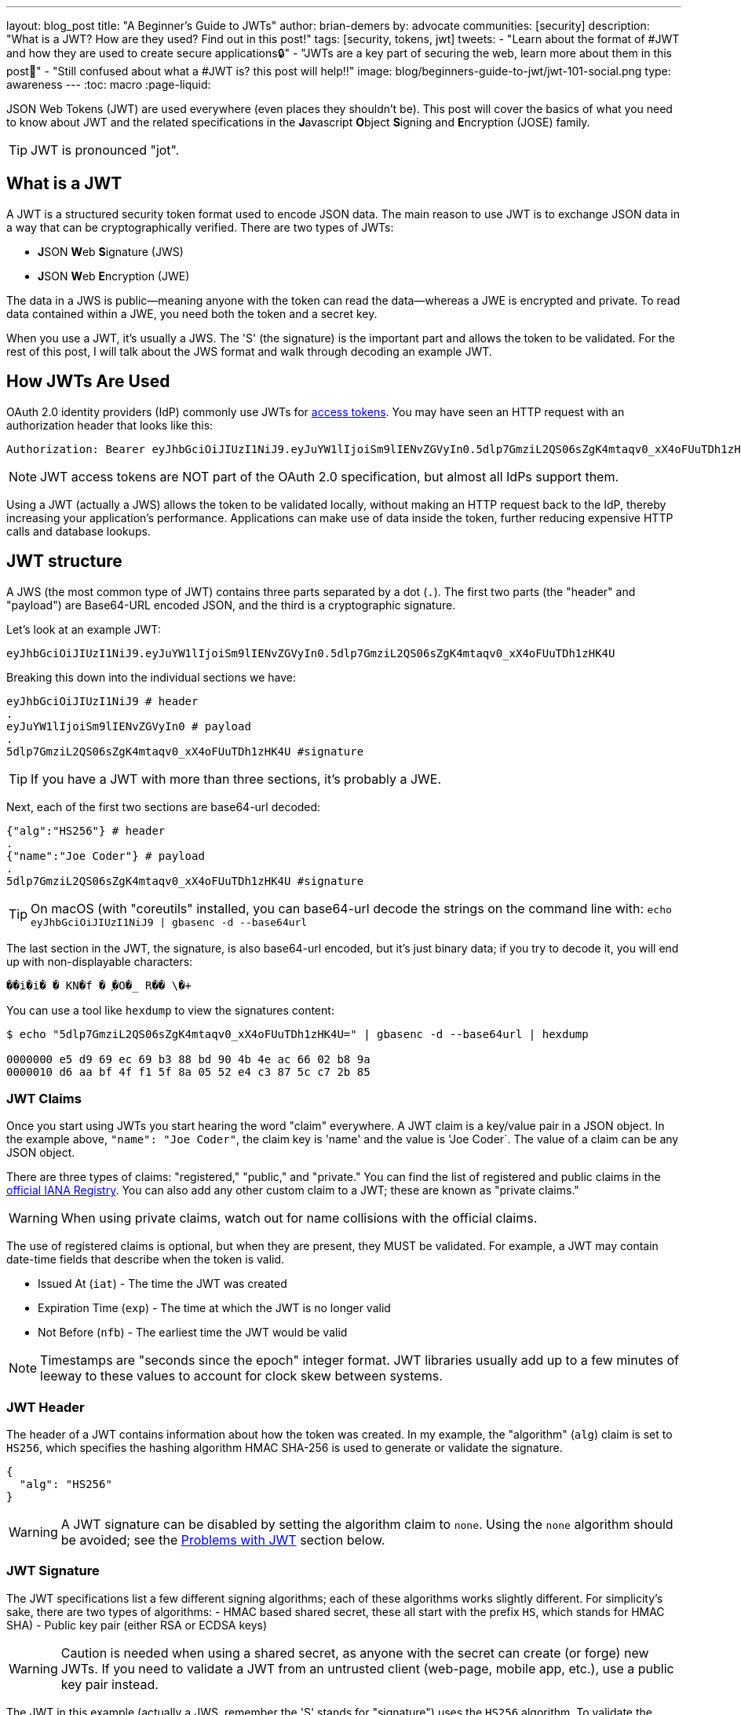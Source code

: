 ---
layout: blog_post
title: "A Beginner's Guide to JWTs"
author: brian-demers
by: advocate
communities: [security]
description: "What is a JWT? How are they used? Find out in this post!"
tags: [security, tokens, jwt]
tweets:
- "Learn about the format of #JWT and how they are used to create secure applications🔒"
- "JWTs are a key part of securing the web, learn more about them in this post📡"
- "Still confused about what a #JWT is? this post will help‼️"
image: blog/beginners-guide-to-jwt/jwt-101-social.png
type: awareness
---
:toc: macro
:page-liquid:

JSON Web Tokens (JWT) are used everywhere (even places they shouldn't be). This post will cover the basics of what you need to know about JWT and the related specifications in the **J**avascript **O**bject **S**igning and **E**ncryption (JOSE) family.

TIP: JWT is pronounced "jot".

toc::[]

== What is a JWT

A JWT is a structured security token format used to encode JSON data. The main reason to use JWT is to exchange JSON data in a way that can be cryptographically verified. There are two types of JWTs:

- **J**SON **W**eb **S**ignature (JWS)
- **J**SON **W**eb **E**ncryption (JWE)

The data in a JWS is public—meaning anyone with the token can read the data—whereas a JWE is encrypted and private.  To read data contained within a JWE, you need both the token and a secret key.

When you use a JWT, it's usually a JWS. The 'S' (the signature) is the important part and allows the token to be validated.  For the rest of this post, I will talk about the JWS format and walk through decoding an example JWT.

== How JWTs Are Used

OAuth 2.0 identity providers (IdP) commonly use JWTs for https://www.oauth.com/oauth2-servers/access-tokens/[access tokens]. You may have seen an HTTP request with an authorization header that looks like this:

[source,http]
----
Authorization: Bearer eyJhbGciOiJIUzI1NiJ9.eyJuYW1lIjoiSm9lIENvZGVyIn0.5dlp7GmziL2QS06sZgK4mtaqv0_xX4oFUuTDh1zHK4U
----

NOTE: JWT access tokens are NOT part of the OAuth 2.0 specification, but almost all IdPs support them.

Using a JWT (actually a JWS) allows the token to be validated locally, without making an HTTP request back to the IdP, thereby increasing your application's performance.  Applications can make use of data inside the token, further reducing expensive HTTP calls and database lookups.

== JWT structure

A JWS (the most common type of JWT) contains three parts separated by a dot (`.`). The first two parts (the "header" and "payload") are Base64-URL encoded JSON, and the third is a cryptographic signature.

Let's look at an example JWT:

[source,txt]
----
eyJhbGciOiJIUzI1NiJ9.eyJuYW1lIjoiSm9lIENvZGVyIn0.5dlp7GmziL2QS06sZgK4mtaqv0_xX4oFUuTDh1zHK4U
----

Breaking this down into the individual sections we have:

[source,sh]
----
eyJhbGciOiJIUzI1NiJ9 # header
.
eyJuYW1lIjoiSm9lIENvZGVyIn0 # payload
.
5dlp7GmziL2QS06sZgK4mtaqv0_xX4oFUuTDh1zHK4U #signature
----

TIP: If you have a JWT with more than three sections, it's probably a JWE.

Next, each of the first two sections are base64-url decoded:

[source,json]
----
{"alg":"HS256"} # header
.
{"name":"Joe Coder"} # payload
.
5dlp7GmziL2QS06sZgK4mtaqv0_xX4oFUuTDh1zHK4U #signature
----

TIP: On macOS  (with "coreutils" installed, you can base64-url decode the strings on the command line with: `echo eyJhbGciOiJIUzI1NiJ9 | gbasenc -d --base64url`

The last section in the JWT, the signature, is also base64-url encoded, but it's just binary data; if you try to decode it, you will end up with non-displayable characters:

[source,txt]
----
��i�i�￹�￹KN�f￹�￹֪�O�_￹R��￹\�+￹
----

You can use a tool like `hexdump` to view the signatures content:

[source,sh]
----
$ echo "5dlp7GmziL2QS06sZgK4mtaqv0_xX4oFUuTDh1zHK4U=" | gbasenc -d --base64url | hexdump

0000000 e5 d9 69 ec 69 b3 88 bd 90 4b 4e ac 66 02 b8 9a
0000010 d6 aa bf 4f f1 5f 8a 05 52 e4 c3 87 5c c7 2b 85
----

=== JWT Claims

Once you start using JWTs you start hearing the word "claim" everywhere. A JWT claim is a key/value pair in a JSON object.  In the example above, `"name": "Joe Coder"`, the claim key is 'name' and the value is 'Joe Coder`. The value of a claim can be any JSON object.

There are three types of claims: "registered," "public," and "private." You can find the list of registered and public claims in the https://www.iana.org/assignments/jwt/jwt.xhtml#claims[official IANA Registry].  You can also add any other custom claim to a JWT; these are known as "private claims."

WARNING: When using private claims, watch out for name collisions with the official claims.

The use of registered claims is optional, but when they are present, they MUST be validated.  For example, a JWT may contain date-time fields that describe when the token is valid.

- Issued At (`iat`) - The time the JWT was created
- Expiration Time (`exp`) - The time at which the JWT is no longer valid
- Not Before (`nfb`) - The earliest time the JWT would be valid

NOTE: Timestamps are "seconds since the epoch" integer format. JWT libraries usually add up to a few minutes of leeway to these values to account for clock skew between systems.

=== JWT Header

The header of a JWT contains information about how the token was created.  In my example, the "algorithm" (`alg`) claim is set to `HS256`, which specifies the hashing algorithm HMAC SHA-256 is used to generate or validate the signature.

[source,json]
----
{
  "alg": "HS256"
}
----

WARNING: A JWT signature can be disabled by setting the algorithm claim to `none`. Using the `none` algorithm should be avoided; see the link:#problems[Problems with JWT] section below.

=== JWT Signature

The JWT specifications list a few different signing algorithms; each of these algorithms works slightly different. For simplicity's sake, there are two types of algorithms:
- HMAC based shared secret, these all start with the prefix `HS`, which stands for HMAC SHA)
- Public key pair (either RSA or ECDSA keys)

WARNING: Caution is needed when using a shared secret, as anyone with the secret can create (or forge) new JWTs. If you need to validate a JWT from an untrusted client (web-page, mobile app, etc.), use a public key pair instead.

The JWT in this example (actually a JWS, remember the 'S' stands for "signature") uses the `HS256` algorithm.  To validate the JWS, calculate the HMAC of the first two parts of the token, then compare the output with the base64-url decoded signature.

On the command line, you can use `openssl` to check the signature:

[source,sh]
----
echo -n 'eyJhbGciOiJIUzI1NiJ9.eyJuYW1lIjoiSm9lIENvZGVyIn0' | \
openssl dgst -sha256 -macopt hexkey:${secret_key_in_hex} -mac hmac -binary | \
gbasenc --base64url | sed 's/=//'
----

If the output matches the original signature block, the signature is valid.

[#problems]
== Problems with JWTs

Fully validating a JWT is MUCH more complex than running a couple CLI commands. There are many edge cases and exploits; you should **ALWAYS** use a trusted JWT library and keep it up to date.

TIP: Visit https://token.dev[token.dev] to debug JWTs from within your browser!

One of the biggest problems with the JWT, is the signature verification to be disabled by setting the algorithm header claim to `none`. Many JWT library vulnerabilities have been related to the `none` algorithm.

[source,txt]
----
eyJhbGciOiJub25lIn0.eyJuYW1lIjoiSm9lIENvZGVyIn0.
----

When base64-url decoded this JWT contains the same information as the original example (minus the signature):

[source,json]
----
{"alg":"none"}
.
{"name":"Joe Coder"}
.
----

There is nothing secure about this example because it's missing the signature; it cannot be cryptographically verified.

WARNING: Avoid using the `none` algorithm.  When possible, configure your JWT library to only allow a specific list of algorithms.

== Learn More about JWT

When used correctly, JWT can help with both authorization and transferring data between two parties.  As with all security topics, it's not a generic solution; deciding to use JWTs is often a security vs. performance trade-off.  Validating a token locally does NOT check if it has been revoked, e.g., a user has logged out or has been deleted. Keeping the life span of the token short (by setting the "expiration" claim) can help mitigate the risk.

Learn more about JWTs and building secure applications with these links:

- link:https://developer.okta.com/blog/2018/06/20/what-happens-if-your-jwt-is-stolen[What Happens If Your JWT Is Stolen?]
- link:/blog/2017/08/17/why-jwts-suck-as-session-tokens[Why JWTs Suck as Session Tokens]
- link:/blog/2018/10/31/jwts-with-java[Create and Verify JWTs in Java]

If you enjoyed this blog post and want to see more like it, follow https://twitter.com/oktadev[@oktadev on Twitter], subscribe to https://youtube.com/c/oktadev[our YouTube channel], or follow us https://www.linkedin.com/company/oktadev/[on LinkedIn]. As always, please leave your questions and comments below—we love to hear from you!
